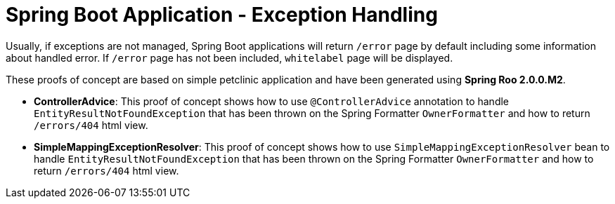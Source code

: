 = Spring Boot Application - Exception Handling

Usually, if exceptions are not managed, Spring Boot applications will return `/error` page by default including some information about handled error. If `/error` page has not been included, `whitelabel` page will be displayed.

These proofs of concept are based on simple petclinic application and have been generated using *Spring Roo 2.0.0.M2*. 

* *ControllerAdvice*: This proof of concept shows how to use `@ControllerAdvice` annotation to handle `EntityResultNotFoundException` that has been thrown on the Spring Formatter `OwnerFormatter` and how to return `/errors/404` html view.

* *SimpleMappingExceptionResolver*: This proof of concept shows how to use `SimpleMappingExceptionResolver` bean to handle `EntityResultNotFoundException` that has been thrown on the Spring Formatter `OwnerFormatter` and how to return `/errors/404` html view.







